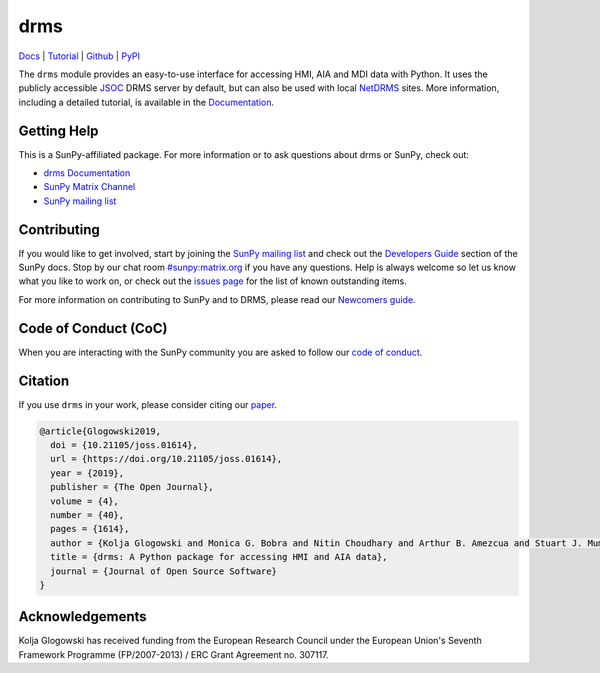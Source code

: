 ====
drms
====

`Docs <https://docs.sunpy.org/projects/drms/>`__ |
`Tutorial <https://docs.sunpy.org/projects/drms/en/latest/tutorial.html>`__ |
`Github <https://github.com/sunpy/drms>`__ |
`PyPI <https://pypi.org/project/drms/>`__

|JOSS| |Zenodo|

.. |JOSS| image:: https://joss.theoj.org/papers/10.21105/joss.01614/status.svg
   :target: https://doi.org/10.21105/joss.01614
.. |Zenodo| image:: https://zenodo.org/badge/58651845.svg
   :target: https://zenodo.org/badge/latestdoi/58651845

The ``drms`` module provides an easy-to-use interface for accessing HMI, AIA and MDI data with Python.
It uses the publicly accessible `JSOC <http://jsoc.stanford.edu/>`__ DRMS server by default, but can also be used with local `NetDRMS <http://jsoc.stanford.edu/netdrms/>`__ sites.
More information, including a detailed tutorial, is available in the `Documentation <https://docs.sunpy.org/projects/drms/>`__.

Getting Help
------------

This is a SunPy-affiliated package. For more information or to ask questions
about drms or SunPy, check out:

-  `drms Documentation`_
-  `SunPy Matrix Channel`_
-  `SunPy mailing list`_

.. _drms Documentation: https://docs.sunpy.org/projects/drms/en/latest/
.. _SunPy Matrix Channel: https://riot.im/app/#/room/#sunpy:matrix.org

Contributing
------------

If you would like to get involved, start by joining the `SunPy mailing list`_ and check out the `Developers Guide`_ section of the SunPy docs.
Stop by our chat room `#sunpy:matrix.org`_ if you have any questions.
Help is always welcome so let us know what you like to work on, or check out the `issues page`_ for the list of known outstanding items.

For more information on contributing to SunPy and to DRMS, please read our `Newcomers guide`_.

.. _SunPy mailing list: https://groups.google.com/forum/#!forum/sunpy
.. _Developers Guide: https://docs.sunpy.org/en/latest/dev_guide/index.html
.. _`#sunpy:matrix.org`: https://app.element.io/#/room/#sunpy:openastronomy.org
.. _issues page: https://github.com/sunpy/drms/issues
.. _Newcomers guide: https://docs.sunpy.org/en/latest/dev_guide/newcomers.html

Code of Conduct (CoC)
---------------------

When you are interacting with the SunPy community you are asked to follow our `code of conduct`_.

.. _code of conduct: https://docs.sunpy.org/en/latest/code_of_conduct.html

Citation
--------

If you use ``drms`` in your work, please consider citing our `paper`_.

.. code :: bibtex

    @article{Glogowski2019,
      doi = {10.21105/joss.01614},
      url = {https://doi.org/10.21105/joss.01614},
      year = {2019},
      publisher = {The Open Journal},
      volume = {4},
      number = {40},
      pages = {1614},
      author = {Kolja Glogowski and Monica G. Bobra and Nitin Choudhary and Arthur B. Amezcua and Stuart J. Mumford},
      title = {drms: A Python package for accessing HMI and AIA data},
      journal = {Journal of Open Source Software}
    }

.. _paper: https://doi.org/10.21105/joss.01614

Acknowledgements
----------------

Kolja Glogowski has received funding from the European Research Council under the European Union's Seventh Framework Programme (FP/2007-2013) / ERC Grant Agreement no. 307117.
